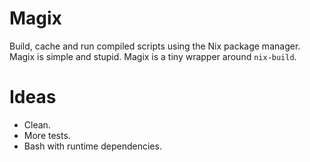 * Magix
Build, cache and run compiled scripts using the Nix package manager. Magix is
simple and stupid. Magix is a tiny wrapper around =nix-build=.

* Ideas
- Clean.
- More tests.
- Bash with runtime dependencies.
